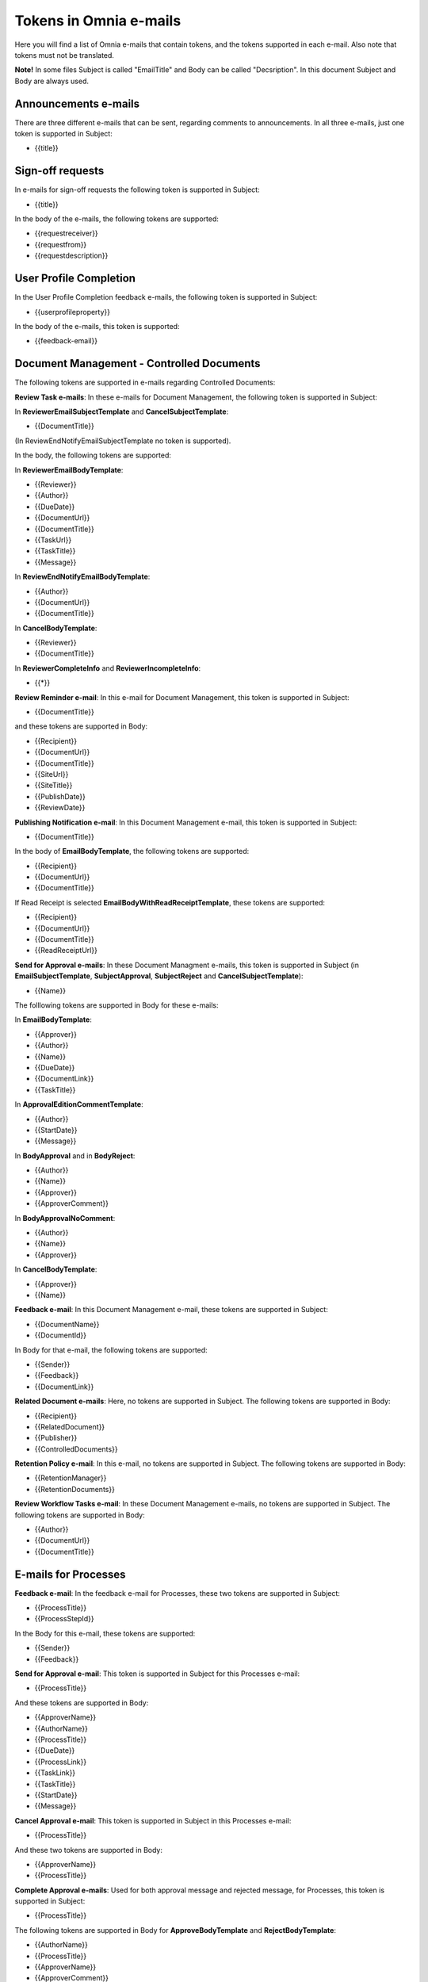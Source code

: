 Tokens in Omnia e-mails
=========================

Here you will find a list of Omnia e-mails that contain tokens, and the tokens supported in each e-mail. Also note that tokens must not be translated.

**Note!** In some files Subject is called "EmailTitle" and Body can be called "Decsription". In this document Subject and Body are always used.

Announcements e-mails
-------------------------
There are three different e-mails that can be sent, regarding comments to announcements. In all three e-mails, just one token is supported in Subject:

+ {{title}}

Sign-off requests
---------------------
In e-mails for sign-off requests the following token is supported in Subject:

+ {{title}}

In the body of the e-mails, the following tokens are supported:

+ {{requestreceiver}}
+ {{requestfrom}}
+ {{requestdescription}}

User Profile Completion
-------------------------
In the User Profile Completion feedback e-mails, the following token is supported in Subject:

+ {{userprofileproperty}}

In the body of the e-mails, this token is supported:

+ {{feedback-email}}

Document Management - Controlled Documents
--------------------------------------------
The following tokens are supported in e-mails regarding Controlled Documents:

**Review Task e-mails**: In these e-mails for Document Management, the following token is supported in Subject:

In **ReviewerEmailSubjectTemplate** and **CancelSubjectTemplate**:

+ {{DocumentTitle}}

(In ReviewEndNotifyEmailSubjectTemplate no token is supported).

In the body, the following tokens are supported:

In **ReviewerEmailBodyTemplate**: 

+ {{Reviewer}}
+ {{Author}}
+ {{DueDate}}
+ {{DocumentUrl}}
+ {{DocumentTitle}}
+ {{TaskUrl}}
+ {{TaskTitle}}
+ {{Message}}

In **ReviewEndNotifyEmailBodyTemplate**:

+ {{Author}}
+ {{DocumentUrl}}
+ {{DocumentTitle}}

In **CancelBodyTemplate**:

+ {{Reviewer}}
+ {{DocumentTitle}}

In **ReviewerCompleteInfo** and **ReviewerIncompleteInfo**:

+ {{*}}

**Review Reminder e-mail**: In this e-mail for Document Management, this token is supported in Subject:

+ {{DocumentTitle}}

and these tokens are supported in Body:

+ {{Recipient}}
+ {{DocumentUrl}}
+ {{DocumentTitle}}
+ {{SiteUrl}}
+ {{SiteTitle}}
+ {{PublishDate}}
+ {{ReviewDate}}

**Publishing Notification e-mail**: In this Document Management e-mail, this token is supported in Subject:

+ {{DocumentTitle}}

In the body of **EmailBodyTemplate**, the following tokens are supported:

+ {{Recipient}}
+ {{DocumentUrl}}
+ {{DocumentTitle}}

If Read Receipt is selected **EmailBodyWithReadReceiptTemplate**, these tokens are supported:

+ {{Recipient}}
+ {{DocumentUrl}}
+ {{DocumentTitle}}
+ {{ReadReceiptUrl}}

**Send for Approval e-mails**: In these Document Managment e-mails, this token is supported in Subject (in **EmailSubjectTemplate**, **SubjectApproval**, **SubjectReject** and **CancelSubjectTemplate**):

+ {{Name}}

The folllowing tokens are supported in Body for these e-mails:

In **EmailBodyTemplate**:

+ {{Approver}}
+ {{Author}}
+ {{Name}}
+ {{DueDate}}
+ {{DocumentLink}}
+ {{TaskTitle}}

In **ApprovalEditionCommentTemplate**:

+ {{Author}}
+ {{StartDate}}
+ {{Message}}

In **BodyApproval** and in **BodyReject**:

+ {{Author}}
+ {{Name}}
+ {{Approver}}
+ {{ApproverComment}}

In **BodyApprovalNoComment**:

+ {{Author}}
+ {{Name}}
+ {{Approver}}

In **CancelBodyTemplate**: 

+ {{Approver}}
+ {{Name}}

**Feedback e-mail**:
In this Document Management e-mail, these tokens are supported in Subject:

+ {{DocumentName}}
+ {{DocumentId}}

In Body for that e-mail, the following tokens are supported:

+ {{Sender}}
+ {{Feedback}}
+ {{DocumentLink}}

**Related Document e-mails**: Here, no tokens are supported in Subject. The following tokens are supported in Body:

+ {{Recipient}}
+ {{RelatedDocument}}
+ {{Publisher}}
+ {{ControlledDocuments}}

**Retention Policy e-mail**: In this e-mail, no tokens are supported in Subject. The following tokens are supported in Body:

+ {{RetentionManager}}
+ {{RetentionDocuments}}

**Review Workflow Tasks e-mail**: In these Document Management e-mails, no tokens are supported in Subject. The following tokens are supported in Body:

+ {{Author}}
+ {{DocumentUrl}}
+ {{DocumentTitle}}

E-mails for Processes
------------------------
**Feedback e-mail**: In the feedback e-mail for Processes, these two tokens are supported in Subject:

+ {{ProcessTitle}}
+ {{ProcessStepId}}

In the Body for this e-mail, these tokens are supported:

+ {{Sender}}
+ {{Feedback}}

**Send for Approval e-mail**: This token is supported in Subject for this Processes e-mail:

+ {{ProcessTitle}}

And these tokens are supported in Body:

+ {{ApproverName}}
+ {{AuthorName}}
+ {{ProcessTitle}}
+ {{DueDate}}
+ {{ProcessLink}}
+ {{TaskLink}}
+ {{TaskTitle}}
+ {{StartDate}}
+ {{Message}}

**Cancel Approval e-mail**: This token is supported in Subject in this Processes e-mail:

+ {{ProcessTitle}}

And these two tokens are supported in Body:

+ {{ApproverName}}
+ {{ProcessTitle}}

**Complete Approval e-mails**: Used for both approval message and rejected message, for Processes, this token is supported in Subject:

+ {{ProcessTitle}}

The following tokens are supported in Body for **ApproveBodyTemplate** and **RejectBodyTemplate**:

+ {{AuthorName}}
+ {{ProcessTitle}}
+ {{ApproverName}} 
+ {{ApproverComment}}

The following tokens are supported in Body for **ApproveBodyTemplateApproveBodyNoCommentTemplate**:

+ {{AuthorName}}
+ {{ProcessTitle}}
+ {{ApproverName}} 

**Review Reminder email**: this token is supported in Subject for this Processes e-mail:

+ {{ProcessTitle}}

The following tokens are supported in Body:

+ {{Recipient}}
+ {{ProcessLink}}
+ {{ProcessTitle}}
+ {{SiteUrl}}
+ {{SiteTitle}}
+ {{PublishDate}}
+ {{ReviewDate}}

App aproval e-mails
----------------------
In the App approval e-mails (for Communities, Publishing and Teamwork), the following tokens are supported:

**AppRequestToApprove**: In this e-mail, sent to the approver, no token is supported in Subject. The following token is supported in Body:

+ {{pendingRequestUrl}}

**App Provisioning Complete e-mail**: In this e-mail, sent to the requester, no token is supported in Subject. The following tokens are supported in Body:

+ {{userDisplayName}}
+ {{appUrl}}
+ {{title}}

**AppRequestRejectedToRequester e-mail**: Sent when creation of the community, publishing app or teamwork is rejected, no tokens are supported in Subject. The following tokens are supported in Body:

+ {{UserDisplayName1}}
+ {{rejectedComment}}
+ {{UserDisplayName2}}
+ {{rejectedTime}}

E-mails for Events
-------------------
In the **AddParticipant e-mail**, this token is supported in Subject:

+ {{eventName}}",

and the following tokens are supported in Body:

+ {{eventName}}
+ {{startDate}}

Various e-mails connected to Action Buttons
---------------------------------------------
A number of short e-mails can be sent after Action Button Actions. The token {{title}} is supported in Subject in some of these e-mails:

AddComment, BestReplyComment, SubmitFeedback, PublishingApproval (six different e-mails - Approve, Reject, CancelApproval, ScheduleApprove, ScheduleReject, CancelScheduleApproval).

No tokens are supported in Body for these e-mails.

E-mails to Variation Authors
------------------------------
In Subject for these e-mails (NewPageSubject and NewVersionSubject), this token is supported:

+ {{title}}

In the body called **Author**, the folloeing token is supported:

+ {{name}}

E-mail for invitation of co-author
-----------------------------------
In the e-mail **InvitationOfCoAuthors**, not tokens are supported in Subject. These three tokens are supported in Body:

+ {{pageUrl}}
+ {{title}}
+ {{content}}


